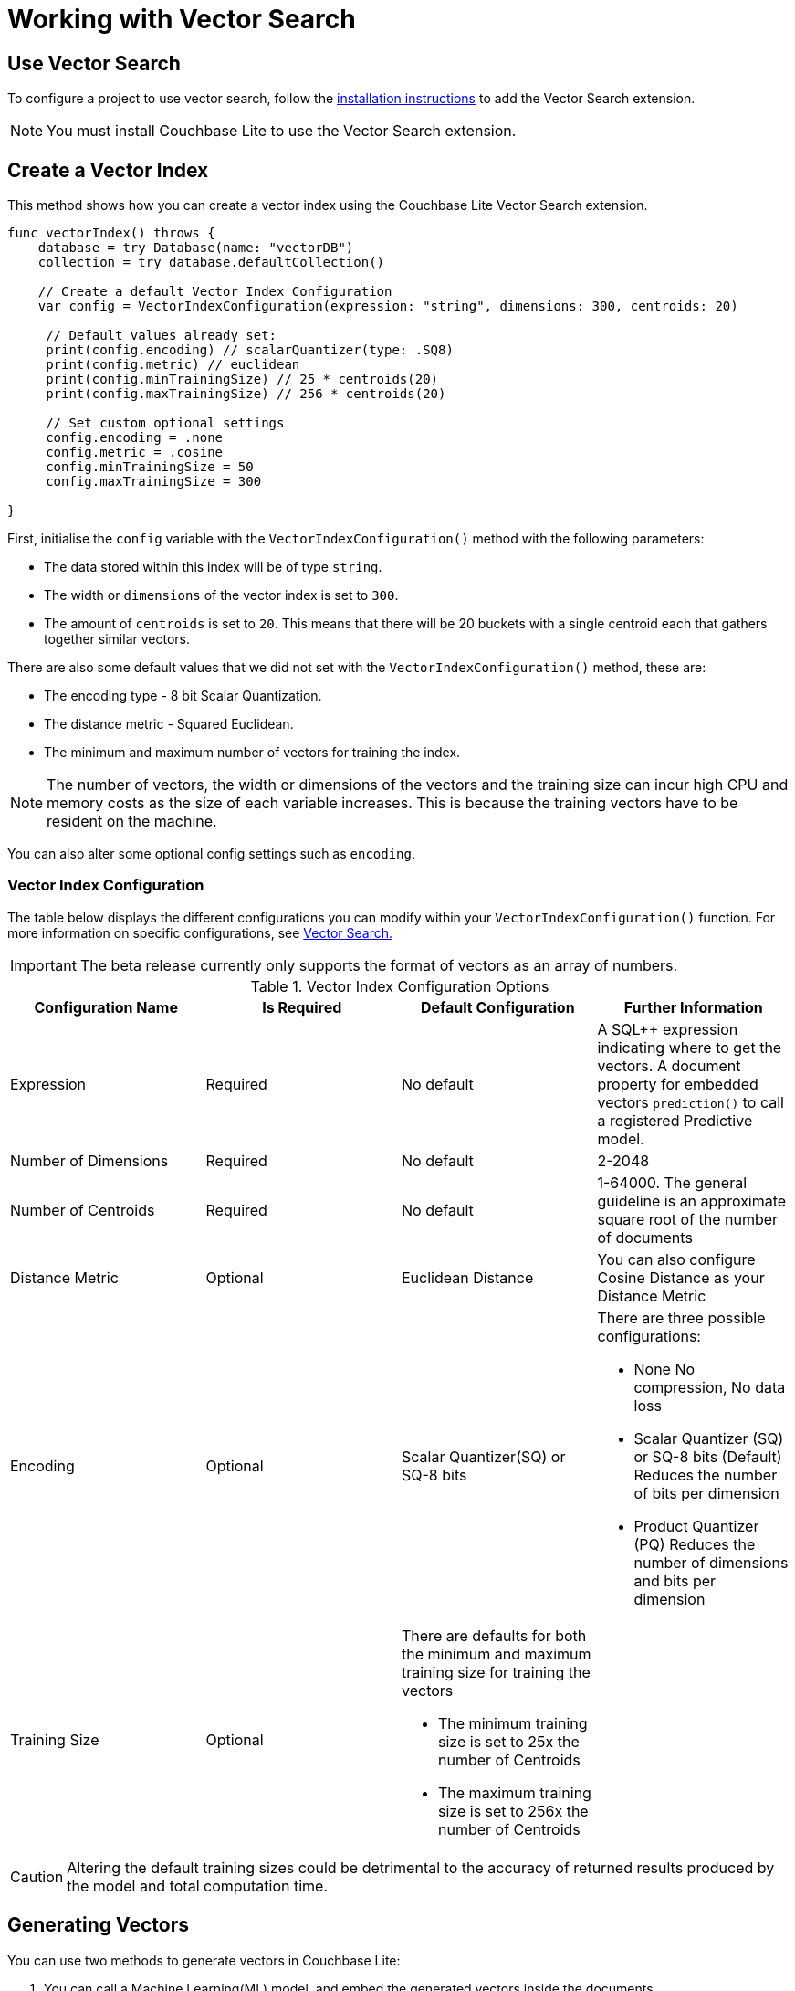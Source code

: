 = Working with Vector Search
:page-status: Beta
:page-edition: Enterprise
:page-aliases: 
ifdef::show_edition[:page-edition: {release}]
ifdef::prerelease[:page-status: {prerelease}]
:page-role:
:description: Use Vector Search with Full Text Search and Query.
:keywords: edge AI api swift ios macos apple vector search generative

== Use Vector Search

To configure a project to use vector search, follow the xref:swift:gs-install.adoc[installation instructions] to add the Vector Search extension.

NOTE: You must install Couchbase Lite to use the Vector Search extension.

== Create a Vector Index

This method shows how you can create a vector index using the Couchbase Lite Vector Search extension.

[source, swift]
----

func vectorIndex() throws {
    database = try Database(name: "vectorDB")
    collection = try database.defaultCollection()
        
    // Create a default Vector Index Configuration    
    var config = VectorIndexConfiguration(expression: "string", dimensions: 300, centroids: 20)
        
     // Default values already set:
     print(config.encoding) // scalarQuantizer(type: .SQ8)
     print(config.metric) // euclidean
     print(config.minTrainingSize) // 25 * centroids(20)
     print(config.maxTrainingSize) // 256 * centroids(20)
        
     // Set custom optional settings
     config.encoding = .none
     config.metric = .cosine
     config.minTrainingSize = 50
     config.maxTrainingSize = 300
        
}
----

First, initialise the `config` variable with the `VectorIndexConfiguration()` method with the following parameters:

* The data stored within this index will be of type `string`.

* The width or `dimensions` of the vector index is set to `300`.

* The amount of `centroids` is set to `20`.
This means that there will be 20 buckets with a single centroid each that gathers together similar vectors.

There are also some default values that we did not set with the `VectorIndexConfiguration()` method, these are:

* The encoding type - 8 bit Scalar Quantization.

* The distance metric - Squared Euclidean.

* The minimum and maximum number of vectors for training the index.

NOTE: The number of vectors, the width or dimensions of the vectors and the training size can incur high CPU and memory costs as the size of each variable increases.
This is because the training vectors have to be resident on the machine.

You can also alter some optional config settings such as `encoding`.


=== Vector Index Configuration

The table below displays the different configurations you can modify within your `VectorIndexConfiguration()` function.
For more information on specific configurations, see xref:swift:vector-search.adoc[Vector Search.]

IMPORTANT: The beta release currently only supports the format of vectors as an array of numbers.

.Vector Index Configuration Options
[cols ="4*"]
|===
|Configuration Name |Is Required |Default Configuration |Further Information

|Expression
|Required
|No default
| A SQL++ expression indicating where to get the vectors. 
A document property for embedded vectors
`prediction()` to call a registered Predictive model.
|Number of Dimensions
|Required
|No default
|2-2048
|Number of Centroids
|Required
|No default
|1-64000. The general guideline is an approximate square root of the number of documents
|Distance Metric
|Optional
|Euclidean Distance
|You can also configure Cosine Distance as your Distance Metric
|Encoding
|Optional
| Scalar Quantizer(SQ) or SQ-8 bits
a|There are three possible configurations:

* None
No compression, No data loss
* Scalar Quantizer (SQ) or SQ-8 bits (Default)
Reduces the number of bits per dimension 
* Product Quantizer (PQ)
Reduces the number of dimensions and bits per dimension

|Training Size
|Optional
a|There are defaults for both the minimum and maximum training size for training the vectors

* The minimum training size is set to 25x the number of Centroids

* The maximum training size is set to 256x the number of Centroids
|

|===

CAUTION: Altering the default training sizes could be detrimental to the accuracy of returned results produced by the model and total computation time.

== Generating Vectors

You can use two methods to generate vectors in Couchbase Lite:

. You can call a Machine Learning(ML) model, and embed the generated vectors inside the documents.

. You can use the `prediction()` function to generate vectors to be indexed for each document at the indexing time.

Below are example configurations of the previously mentioned methods.

=== Create a Vector Index with Embeddings

This method shows you how to create a Vector Index with embeddings.

[source, swift]
----

func vectorIndexEmbedding() throws -> ResultSet? {
    // Create Vector Index with Embedding
    let config = VectorIndexConfiguration(expression: "word", dimensions: 300, centroids: 20)
    try collection.createIndex(withName: "vector_index", config: config)
        
    model = NLEmbedding.wordEmbedding(for: .english)!
    guard let wordVector = model.vector(for: "<word>") else {
        NSLog("Cannot generate vector for <word>")
        return nil
    }
        
    let sql = "SELECT word FROM words WHERE vector_match(vector_index, $vector, 20)"
    let query = try database.createQuery(sql)
        
    let params = Parameters()
    params.setValue(wordVector, forName: "vector")
    query.parameters = params
        
    return try query.execute()
}
----

. First, create the standard configuration and set it up for a `word` embedding.

. Next, create a vector index, `vector_index`, on a collection and pass it our configuration

. From there, initialise an English word embedding for the `model` variable and generate a `wordVector` object from our embedding.

. Next, you create a SQL query for the term `vector` returning a limit of 20 results.

. Finally, you set the parameters of the query to the `params` object, which contains the previously generated `wordVector` and the given name `vector`, then the query is executed.

=== Create Vector Index Embeddings from a Predictive Model

[source, swift]
----
        
    func vectorIndexPredictiveModel() throws {
        // Create Vector Index with Predictive Model
        let model = NLEmbedding.wordEmbedding(for: .english)!
        Database.prediction.registerModel(model as! PredictiveModel, withName: "WordEmbedding")
        let expression = "prediction(WordEmbedding,{\"word\": word}).vector"
        let config = VectorIndexConfiguration(expression: expression, dimensions: 300, centroids: 8)
        try collection.createIndex(withName: "words_pred_index", config: config)
    }
----

This method generates vectors to be indexed for each document at the index time by using the `prediction()` function.
The key difference to note is that the `config` object uses the output of the `prediction()` function to generate the word embedding, so when you create an index the 


NOTE: You can use less storage by using the `prediction()` function as the encoded vectors will only be stored in the index. 
However, the index time will be longer as vector embedding generation is occurring at run time.

== Vector SQL++ Functions

Couchbase Lite currently supports two SQL++ functions, `vector_match()` and `vector_distance()`.

=== Use `vector_match()`

[source, swift]
----
        
    func useVectorMatch() throws -> ResultSet? {
        // Use vector_match
        let config = VectorIndexConfiguration(expression: "vector", dimensions: 300, centroids: 8)
        
        try collection.createIndex(withName: "vector_index", config: config)
        
        let sql = "select meta().id, word from _default.words where vector_match(vector_index, $vector, 20)"
        let query = try database.createQuery(sql)
        
        let parameters = Parameters()
        parameters.setValue(<inputArray>, forName: "vector")
        query.parameters = parameters
        
        return try query.execute()
    }
----

=== Use `vector_distance()`

[source, swift]
----

    func useVectorDistance() throws -> ResultSet? {
        // Use vector_distance
        var config = VectorIndexConfiguration(expression: "vector", dimensions: 300, centroids: 8)
        config.metric = .cosine
        try collection.createIndex(withName: "vector_index", config: config)
        
        let sql = "select meta().id, word, vector_distance(vector_index) from _default.words where vector_match(vector_index, $vector, 20)"
        let query = try database.createQuery(sql)
        
        let parameters = Parameters()
        parameters.setValue(<inputArray>, forName: "vector")
        query.parameters = parameters
        
        return try query.execute()
    }

}
----

== See Also

* xref:swift:gs-install.adoc[Installation Instructions]

* xref:swift:vector-search.adoc[Vector Search]

* xref:swift:vector-search-api-reference.adoc[Vector Search API Reference]

* xref:swift:fts.adoc[Full Text Search]